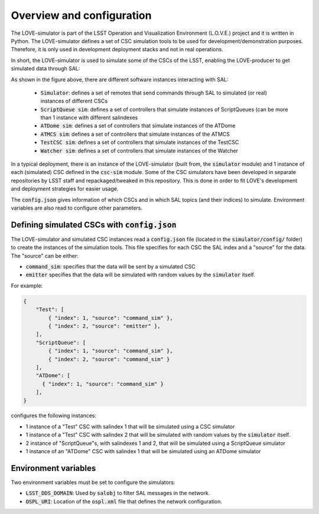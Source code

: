 ..
    This file is part of LOVE-simulator.
..
    Copyright (c) 2023 Inria Chile.
..
    Developed by Inria Chile.
..
    This program is free software: you can redistribute it and/or modify it under 
    the terms of the GNU General Public License as published by the Free Software 
    Foundation, either version 3 of the License, or at your option any later version.
..
    This program is distributed in the hope that it will be useful,but WITHOUT ANY
    WARRANTY; without even the implied warranty of MERCHANTABILITY or FITNESS FOR 
    A PARTICULAR PURPOSE. See the GNU General Public License for more details.
..
    You should have received a copy of the GNU General Public License along with 
    this program. If not, see <http://www.gnu.org/licenses/>.


==========================
Overview and configuration
==========================

The LOVE-simulator is part of the LSST Operation and Visualization Environment (L.O.V.E.) project and it is written in Python.
The LOVE-simulator defines a set of CSC simulation tools to be used for development/demonstration purposes. Therefore, it is only used in development deployment stacks and not in real operations.

In short, the LOVE-simulator is used to simulate some of the CSCs of the LSST, enabling the LOVE-producer to get simulated data through SAL:

.. image:: ../assets/Overview.svg

As shown in the figure above, there are different software instances interacting with SAL:

  - :code:`Simulator`: defines a set of remotes that send commands through SAL to simulated (or real) instances of different CSCs
  - :code:`ScriptQueue sim`: defines a set of controllers that simulate instances of ScriptQueues (can be more than 1 instance with different salindexes
  - :code:`ATDome sim`: defines a set of controllers that simulate instances of the ATDome
  - :code:`ATMCS sim`: defines a set of controllers that simulate instances of the ATMCS
  - :code:`TestCSC sim`: defines a set of controllers that simulate instances of the TestCSC
  - :code:`Watcher sim`: defines a set of controllers that simulate instances of the Watcher

In a typical deployment, there is an instance of the LOVE-simulator (built from, the :code:`simulator` module) and 1 instance of each (simulated) CSC defined in the :code:`csc-sim` module.
Some of the CSC simulators have been developed in separate repositories by LSST staff and repackaged/tweaked in this repository. This is done in order to fit LOVE's development and deployment strategies for easier usage.

The :code:`config.json` gives information of which CSCs and in which SAL topics (and their indices) to simulate. Environment variables are also read to configure other parameters.


Defining simulated CSCs with :code:`config.json`
================================================
The LOVE-simulator and simulated CSC instances read a :code:`config.json` file (located in the :code:`simulator/config/` folder) to create the instances of the simulation tools.
This file specifies for each CSC the SAL index and a "source" for the data. The "source" can be either:

- :code:`command_sim`: specifies that the data will be sent by a simulated CSC
- :code:`emitter` specifies that the data will be simulated with random values by the :code:`simulator` itself.

For example:

.. code-block:: json

    {
        "Test": [
            { "index": 1, "source": "command_sim" },
            { "index": 2, "source": "emitter" },
        ],
        "ScriptQueue": [
            { "index": 1, "source": "command_sim" },
            { "index": 2, "source": "command_sim" }
        ],
        "ATDome": [
          { "index": 1, "source": "command_sim" }
        ],
    }

configures the following instances:

- 1 instance of a "Test" CSC with salindex 1 that will be simulated using a CSC simulator
- 1 instance of a "Test" CSC with salindex 2 that will be simulated with random values by the :code:`simulator` itself.
- 2 instance of "ScriptQueue"s, with salindexes 1 and 2, that will be simulated using a ScriptQueue simulator
- 1 instance of an "ATDome" CSC with salindex 1 that will be simulated using an ATDome simulator


Environment variables
=====================
Two environment variables must be set to configure the simulators:

- :code:`LSST_DDS_DOMAIN`: Used by :code:`salobj` to filter SAL messages in the network.
- :code:`OSPL_URI`: Location of the :code:`ospl.xml` file that defines the network configuration.

